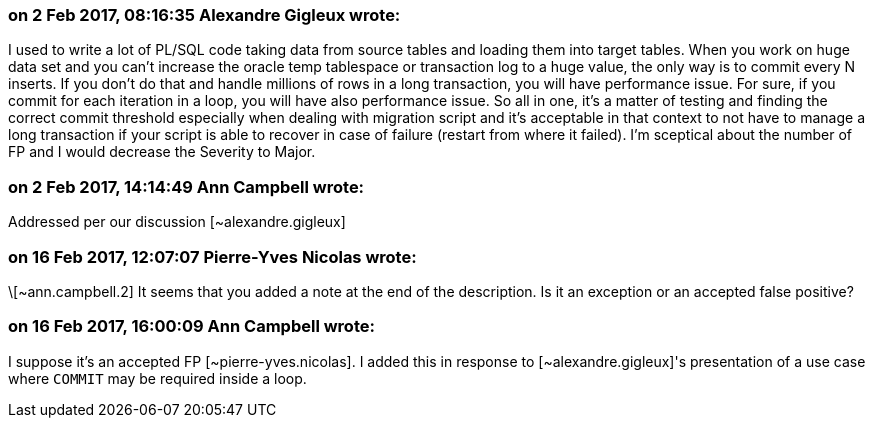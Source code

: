 === on 2 Feb 2017, 08:16:35 Alexandre Gigleux wrote:
I used to write a lot of PL/SQL code taking data from source tables and loading them into target tables. When you work on huge data set and you can't increase the oracle temp tablespace or transaction log to a huge value, the only way is to commit every N inserts. If you don't do that and handle millions of rows in a long transaction, you will have performance issue. For sure, if you commit for each iteration in a loop, you will have also performance issue. So all in one, it's a matter of testing and finding the correct commit threshold especially when dealing with migration script and it's acceptable in that context to not have to manage a long transaction if your script is able to recover in case of failure (restart from where it failed). I'm sceptical about the number of FP and I would decrease the Severity to Major. 

=== on 2 Feb 2017, 14:14:49 Ann Campbell wrote:
Addressed per our discussion [~alexandre.gigleux]

=== on 16 Feb 2017, 12:07:07 Pierre-Yves Nicolas wrote:
\[~ann.campbell.2] It seems that you added a note at the end of the description. Is it an exception or an accepted false positive?

=== on 16 Feb 2017, 16:00:09 Ann Campbell wrote:
I suppose it's an accepted FP [~pierre-yves.nicolas]. I added this in response to [~alexandre.gigleux]'s presentation of a use case where ``++COMMIT++`` may be required inside a loop.

